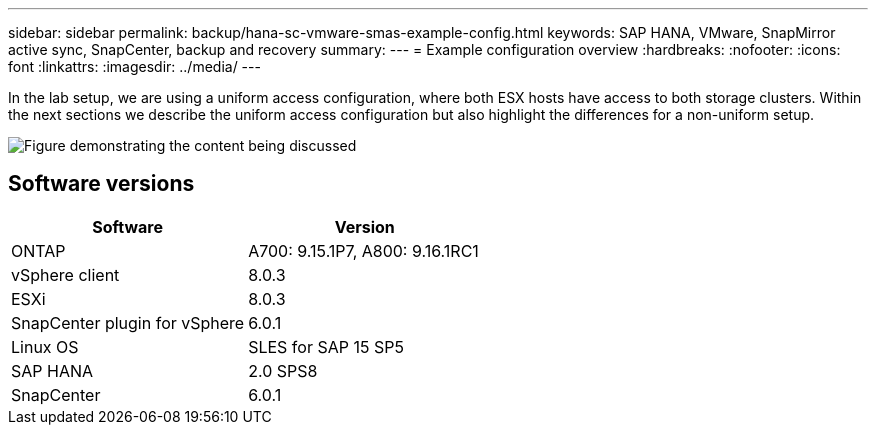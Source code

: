 ---
sidebar: sidebar
permalink: backup/hana-sc-vmware-smas-example-config.html
keywords: SAP HANA, VMware, SnapMirror active sync, SnapCenter, backup and recovery
summary: 
---
= Example configuration overview
:hardbreaks:
:nofooter:
:icons: font
:linkattrs:
:imagesdir: ../media/
---

[.lead]
In the lab setup, we are using a uniform access configuration, where both ESX hosts have access to both storage clusters. Within the next sections we describe the uniform access configuration but also highlight the differences for a non-uniform setup.

image:sc-saphana-vmware-smas-image1.png["Figure demonstrating the content being discussed"]

== Software versions

[width="100%",cols="50%,50%",options="header",]
|===
|Software |Version
|ONTAP |A700: 9.15.1P7, A800: 9.16.1RC1
|vSphere client |8.0.3
|ESXi |8.0.3
|SnapCenter plugin for vSphere |6.0.1
|Linux OS |SLES for SAP 15 SP5
|SAP HANA |2.0 SPS8
|SnapCenter |6.0.1
|===

